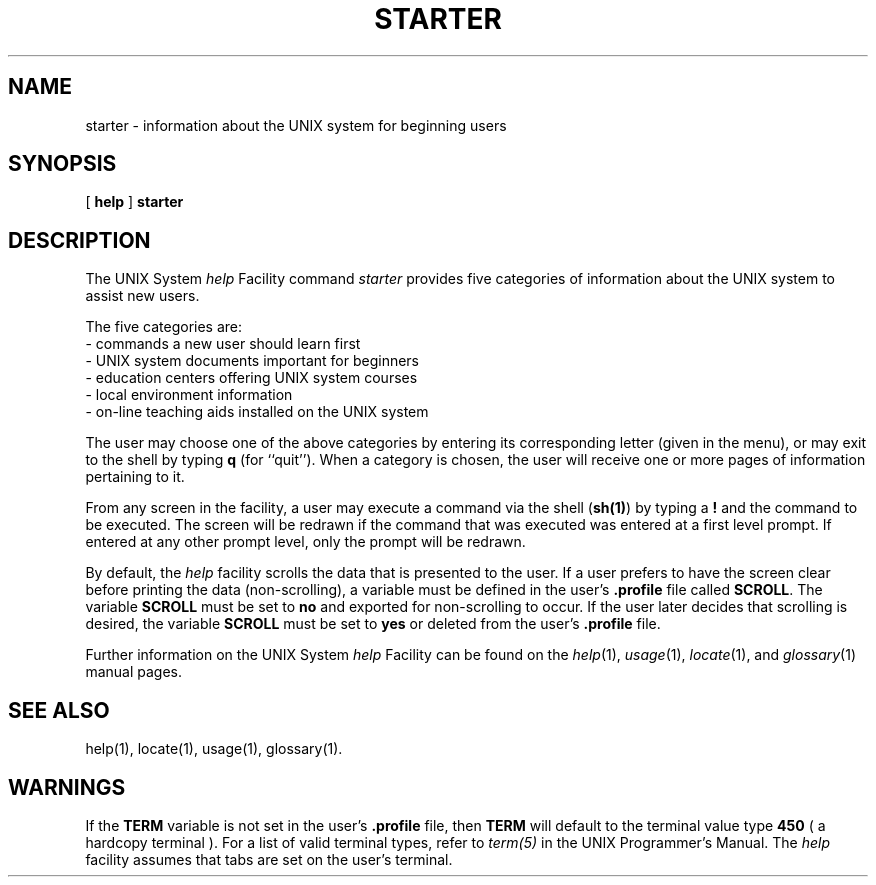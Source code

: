 .TH STARTER 1
.SH NAME
starter \- information about the UNIX system for beginning users
.SH SYNOPSIS
[
.B help
]
.B starter
.SH DESCRIPTION
.PP
The UNIX System \fIhelp\fP Facility command
.I starter
provides five categories of information
about the UNIX system to assist new users.
.PP
The five categories are:
.PD 0
.TP 11
- commands a new user should learn first
.TP
- UNIX system documents important for beginners
.TP
- education centers offering UNIX system courses
.TP
- local environment information
.TP
- on-line teaching aids installed on the UNIX system
.PD
.PP
The user may choose one of the above categories by entering
its corresponding letter (given in the menu), or may
exit to the shell by typing
.B q
(for ``quit'').
When a category is chosen, the user will receive one or more
pages of information pertaining to it.
.PP
From any screen in the facility, a user may execute a command via the
shell (\fBsh(1)\fP) by typing a \fB!\fP and the command to be executed.
The screen will be redrawn if the command that was executed
was entered at a first level prompt.
If entered at any other prompt level, only the prompt will be redrawn.
.PP
By default, the \fIhelp\fP facility scrolls the data that is
presented to the user.  If a user prefers to have
the screen clear before printing the data (non-scrolling), 
a variable must be defined in the user's \fB.profile\fP file called
\fBSCROLL\fP.  The variable \fBSCROLL\fP must be set to \fBno\fP and exported
for non-scrolling to occur.
If the user later decides that scrolling is desired, the variable \fBSCROLL\fP
must be set to \fByes\fP or deleted from the user's \fB.profile\fP file.
.PP
Further information on the UNIX System \fIhelp\fP Facility can be
found on the
.IR help (1),
.IR usage (1),
.IR locate (1),
and
.IR glossary (1)
manual pages.
.SH SEE ALSO
help(1),
locate(1),
usage(1),
glossary(1).
.SH WARNINGS
.PP
If the \fBTERM\fP variable is not set in the user's \fB.profile\fP file,
then \fBTERM\fP will default to the terminal value type \fB450\fP 
( a hardcopy terminal ).  For a list of valid terminal types, refer to
\fIterm(5)\fP in the UNIX Programmer's Manual.
The \fIhelp\fP facility assumes that tabs are set on the user's terminal.

